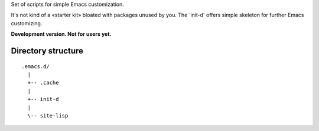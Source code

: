 Set of scripts for simple Emacs customization.

It's not kind of a «starter kit» bloated with packages unused by you. The `init-d' offers simple skeleton for further Emacs customizing.

**Development version. Not for users yet.**


Directory structure
===================

::

  .emacs.d/
    |
    +-- .cache
    |
    +-- init-d
    |
    \-- site-lisp

